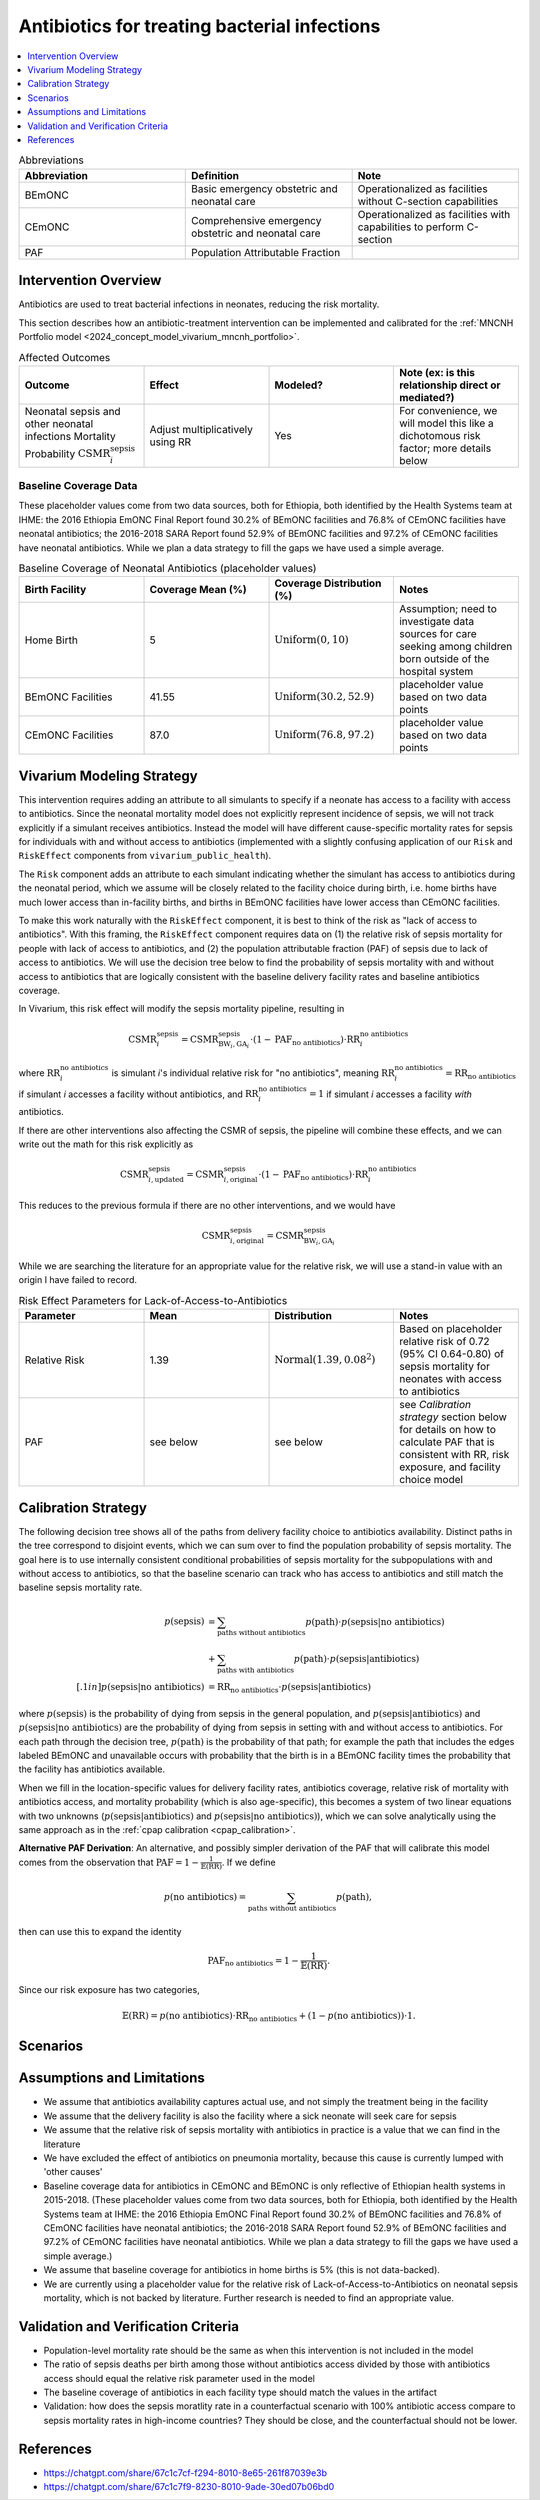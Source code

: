 .. _intervention_neonatal_antibiotics:

=============================================
Antibiotics for treating bacterial infections
=============================================

.. contents::
   :local:
   :depth: 1

.. list-table:: Abbreviations
  :widths: 15 15 15
  :header-rows: 1

  * - Abbreviation
    - Definition
    - Note
  * - BEmONC
    - Basic emergency obstetric and neonatal care
    - Operationalized as facilities without C-section capabilities
  * - CEmONC
    - Comprehensive emergency obstetric and neonatal care
    - Operationalized as facilities with capabilities to perform  C-section
  * - PAF
    - Population Attributable Fraction
    - 

Intervention Overview
-----------------------

Antibiotics are used to treat bacterial infections in neonates, reducing the risk mortality.

This section describes how an antibiotic-treatment intervention can be implemented and calibrated for the :ref:`MNCNH Portfolio model <2024_concept_model_vivarium_mncnh_portfolio>`.

.. list-table:: Affected Outcomes
  :widths: 15 15 15 15
  :header-rows: 1

  * - Outcome
    - Effect
    - Modeled?
    - Note (ex: is this relationship direct or mediated?)
  * - Neonatal sepsis and other neonatal infections Mortality Probability :math:`\text{CSMR}_i^\text{sepsis}`
    - Adjust multiplicatively using RR
    - Yes
    - For convenience, we will model this like a dichotomous risk factor; more details below

Baseline Coverage Data
++++++++++++++++++++++++

These placeholder values come from two data sources, both for Ethiopia, both identified by the Health Systems team at IHME: the 2016 Ethiopia EmONC Final Report found 30.2% of BEmONC facilities and 76.8% of CEmONC facilities have neonatal antibiotics; the 2016-2018 SARA Report found 52.9% of BEmONC facilities and 97.2% of CEmONC facilities have neonatal antibiotics.  While we plan a data strategy to fill the gaps we have used a simple average.

.. list-table:: Baseline Coverage of Neonatal Antibiotics (placeholder values)
  :widths: 15 15 15 15
  :header-rows: 1

  * - Birth Facility
    - Coverage Mean (%)
    - Coverage Distribution (%)
    - Notes
  * - Home Birth
    - 5
    - :math:`\text{Uniform}(0,10)`
    - Assumption; need to investigate data sources for care seeking among children born outside of the hospital system 
  * - BEmONC Facilities
    - 41.55
    - :math:`\text{Uniform}(30.2,52.9)`
    - placeholder value based on two data points 
  * - CEmONC Facilities
    - 87.0
    - :math:`\text{Uniform}(76.8,97.2)`
    - placeholder value based on two data points 


Vivarium Modeling Strategy
--------------------------

This intervention requires adding an attribute to all simulants to specify if a neonate has access to a facility with access to antibiotics.  Since the neonatal mortality model does not explicitly represent incidence of sepsis, we will not track explicitly if a simulant receives antibiotics.  Instead the model will have different cause-specific mortality rates for sepsis for individuals with and without access to antibiotics (implemented with a slightly confusing application of our ``Risk`` and ``RiskEffect`` components from ``vivarium_public_health``).

The ``Risk`` component adds an attribute to each simulant indicating whether the simulant has access to antibiotics during the neonatal period, which we assume will be closely related to the facility choice during birth, i.e. home births have much lower access than in-facility births, and births in BEmONC facilities have lower access than CEmONC facilities.

To make this work naturally with the ``RiskEffect`` component, it is best to think of the risk as "lack of access to antibiotics".  With this framing, the ``RiskEffect`` component requires data on (1) the relative risk of sepsis mortality for people with lack of access to antibiotics, and (2) the population attributable fraction (PAF) of sepsis due to lack of access to antibiotics.  We will use the decision tree below to find the probability of sepsis mortality with and without access to antibiotics that are logically consistent with the baseline delivery facility rates and baseline antibiotics coverage.

In Vivarium, this risk effect will modify the sepsis mortality pipeline, resulting in 

.. math::

   \text{CSMR}_i^\text{sepsis} = \text{CSMR}^\text{sepsis}_{\text{BW}_i, \text{GA}_i} \cdot (1 - \text{PAF}_\text{no antibiotics}) \cdot \text{RR}_i^\text{no antibiotics}

where :math:`\text{RR}_i^\text{no antibiotics}` is simulant *i*'s individual relative risk for "no antibiotics", meaning :math:`\text{RR}_i^\text{no antibiotics} = \text{RR}_\text{no antibiotics}` if simulant *i* accesses a facility without antibiotics, and :math:`\text{RR}_i^\text{no antibiotics} = 1` if simulant *i* accesses a facility *with* antibiotics.

If there are other interventions also affecting the CSMR of sepsis, the pipeline will combine these effects, and we can write out the math for this risk explicitly as 

.. math::

   \text{CSMR}^\text{sepsis}_{i, \text{updated}} = \text{CSMR}^\text{sepsis}_{i, \text{original}} \cdot (1 - \text{PAF}_\text{no antibiotics}) \cdot \text{RR}_i^\text{no antibiotics}

This reduces to the previous formula if there are no other interventions, and we would have 

.. math::

   \text{CSMR}^\text{sepsis}_{i, \text{original}} = \text{CSMR}^\text{sepsis}_{\text{BW}_i, \text{GA}_i}

While we are searching the literature for an appropriate value for the relative risk, we will use a stand-in value with an origin I have failed to record.

.. list-table:: Risk Effect Parameters for Lack-of-Access-to-Antibiotics
  :widths: 15 15 15 15
  :header-rows: 1

  * - Parameter
    - Mean
    - Distribution
    - Notes
  * - Relative Risk
    - 1.39
    - :math:`\text{Normal}(1.39,0.08^2)`
    - Based on placeholder relative risk of 0.72 (95% CI 0.64-0.80) of sepsis mortality for neonates with access to antibiotics 
  * - PAF
    - see below
    - see below
    - see `Calibration strategy` section below for details on how to calculate PAF that is consistent with RR, risk exposure, and facility choice model

Calibration Strategy
--------------------

The following decision tree shows all of the paths from delivery facility choice to antibiotics availability.  Distinct paths in the tree correspond to disjoint events, which we can sum over to find the population probability of sepsis mortality.  The goal here is to use internally consistent conditional probabilities of sepsis mortality for the subpopulations with and without access to antibiotics, so that the baseline scenario can track who has access to antibiotics and still match the baseline sepsis mortality rate.

.. graphviz::

    digraph antibiotics {
        rankdir = LR;
        facility [label="Facility type"]
        home [label="p_sepsis_without_antibiotics"]
        BEmONC [label="antibiotics?"]
        CEmONC [label="antibiotics?"]
        BEmONC_wo [label="p_sepsis_without_antibiotics"] 
        BEmONC_w [label="p_sepsis_with_antibiotics"]
        CEmONC_wo [label="p_sepsis_without_antibiotics"] 
        CEmONC_w [label="p_sepsis_with_antibiotics"]

        facility -> home  [label = "home birth"]
        facility -> BEmONC  [label = "BEmONC"]
        facility -> CEmONC  [label = "CEmONC"]

        BEmONC -> BEmONC_w  [label = "available"]
        BEmONC -> BEmONC_wo  [label = "unavailable"]

        CEmONC -> CEmONC_w  [label = "available"]
        CEmONC -> CEmONC_wo  [label = "unavailable"]
    }

.. math::
    \begin{align*}
        p(\text{sepsis}) 
        &= \sum_{\text{paths without antibiotics}} p(\text{path})\cdot p(\text{sepsis}|\text{no antibiotics})\\
        &+ \sum_{\text{paths with antibiotics}} p(\text{path})\cdot p(\text{sepsis}|\text{antibiotics})\\[.1in]
        p(\text{sepsis}|\text{no antibiotics}) &= \text{RR}_\text{no antibiotics} \cdot p(\text{sepsis}|\text{antibiotics})
    \end{align*}

where :math:`p(\text{sepsis})` is the probability of dying from sepsis in the general population, and :math:`p(\text{sepsis}|\text{antibiotics})` and :math:`p(\text{sepsis}|\text{no antibiotics})` are the probability of dying from sepsis in setting with and without access to antibiotics.  For each path through the decision tree, :math:`p(\text{path})` is the probability of that path; for example the path that includes the edges labeled BEmONC and unavailable occurs with probability that the birth is in a BEmONC facility times the probability that the facility has antibiotics available.

When we fill in the location-specific values for delivery facility rates, antibiotics coverage, relative risk of mortality with antibiotics access, and mortality probability (which is also age-specific), this becomes a system of two linear equations with two unknowns (:math:`p(\text{sepsis}|\text{antibiotics})` and :math:`p(\text{sepsis}|\text{no antibiotics})`), which we can solve analytically using the same approach as in the :ref:`cpap calibration <cpap_calibration>`.

**Alternative PAF Derivation**: An alternative, and possibly simpler derivation of the PAF that will calibrate this model comes from the observation that :math:`\text{PAF} = 1 - \frac{1}{\mathbb{E}(\text{RR})}`.  If we define 

.. math::

   p(\text{no antibiotics}) = \sum_{\text{paths without antibiotics}} p(\text{path}),

then can use this to expand the identity

.. math::

   \text{PAF}_\text{no antibiotics} = 1 - \frac{1}{\mathbb{E}(\text{RR})}.

Since our risk exposure has two categories,

.. math::

   \mathbb{E}(\text{RR}) = p(\text{no antibiotics}) \cdot \text{RR}_\text{no antibiotics} + (1 - p(\text{no antibiotics})) \cdot 1.



Scenarios
---------

.. todo::

  Describe our general approach to scenarios, for example set coverage to different levels in different types of health facilities; then the specific values for specific scenarios will be specified in the :ref:`MNCNH Portfolio model <2024_concept_model_vivarium_mncnh_portfolio>`.


Assumptions and Limitations
---------------------------

- We assume that antibiotics availability captures actual use, and not simply the treatment being in the facility 
- We assume that the delivery facility is also the facility where a sick neonate will seek care for sepsis
- We assume that the relative risk of sepsis mortality with antibiotics in practice is a value that we can find in the literature
- We have excluded the effect of antibiotics on pneumonia mortality, because this cause is currently lumped with 'other causes'
- Baseline coverage data for antibiotics in CEmONC and BEmONC is only reflective of Ethiopian health systems in 2015-2018. (These placeholder values come 
  from two data sources, both for Ethiopia, both identified by the Health Systems team at IHME: the 2016 Ethiopia EmONC Final 
  Report found 30.2% of BEmONC facilities and 76.8% of CEmONC facilities have neonatal antibiotics; the 2016-2018 SARA Report 
  found 52.9% of BEmONC facilities and 97.2% of CEmONC facilities have neonatal antibiotics.  While we plan a data strategy to 
  fill the gaps we have used a simple average.)
- We assume that baseline coverage for antibiotics in home births is 5% (this is not data-backed).
- We are currently using a placeholder value for the relative risk of Lack-of-Access-to-Antibiotics on neonatal sepsis mortality, which is not 
  backed by literature. Further research is needed to find an appropriate value.

.. todo::

  If more suitable baseline coverage data for antibiotics for neonatal sepsis at all facility types in all 3 locations, we should use that data instead and update 
  this documentation accordingly. We also need to find a more trustworthy value for the relative risk of antibiotics on neonatal sepsis.


Validation and Verification Criteria
------------------------------------

- Population-level mortality rate should be the same as when this intervention is not included in the model
- The ratio of sepsis deaths per birth among those without antibiotics access divided by those with antibiotics access should equal the relative risk parameter used in the model
- The baseline coverage of antibiotics in each facility type should match the values in the artifact
- Validation: how does the sepsis moratlity rate in a counterfactual scenario with 100% antibiotic access compare to sepsis mortality rates in high-income countries?  They should be close, and the counterfactual should not be lower.

References
------------

* https://chatgpt.com/share/67c1c7cf-f294-8010-8e65-261f87039e3b
* https://chatgpt.com/share/67c1c7f9-8230-8010-9ade-30ed07b06bd0

